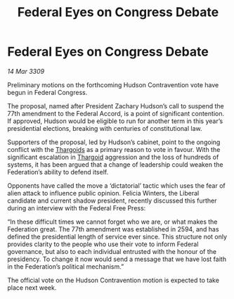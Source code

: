 :PROPERTIES:
:ID:       fd52404b-66f8-4ad7-bbe8-2c7ea16c01d2
:END:
#+title: Federal Eyes on Congress Debate
#+filetags: :Federation:galnet:

* Federal Eyes on Congress Debate

/14 Mar 3309/

Preliminary motions on the forthcoming Hudson Contravention vote have begun in Federal Congress. 

The proposal, named after President Zachary Hudson’s call to suspend the 77th amendment to the Federal Accord, is a point of significant contention. If approved, Hudson would be eligible to run for another term in this year’s presidential elections, breaking with centuries of constitutional law.  

Supporters of the proposal, led by Hudson’s cabinet, point to the ongoing conflict with the [[id:09343513-2893-458e-a689-5865fdc32e0a][Thargoids]] as a primary reason to vote in favour. With the significant escalation in [[id:09343513-2893-458e-a689-5865fdc32e0a][Thargoid]] aggression and the loss of hundreds of systems, it has been argued that a change of leadership could weaken the Federation’s ability to defend itself. 

Opponents have called the move a ‘dictatorial’ tactic which uses the fear of alien attack to influence public opinion. Felicia Winters, the Liberal candidate and current shadow president, recently discussed this further during an interview with the Federal Free Press: 

“In these difficult times we cannot forget who we are, or what makes the Federation great. The 77th amendment was established in 2594, and has defined the presidential length of service ever since. This structure not only provides clarity to the people who use their vote to inform Federal governance, but also to each individual entrusted with the honour of the presidency. To change it now would send a message that we have lost faith in the Federation’s political mechanism.” 

The official vote on the Hudson Contravention motion is expected to take place next week.
